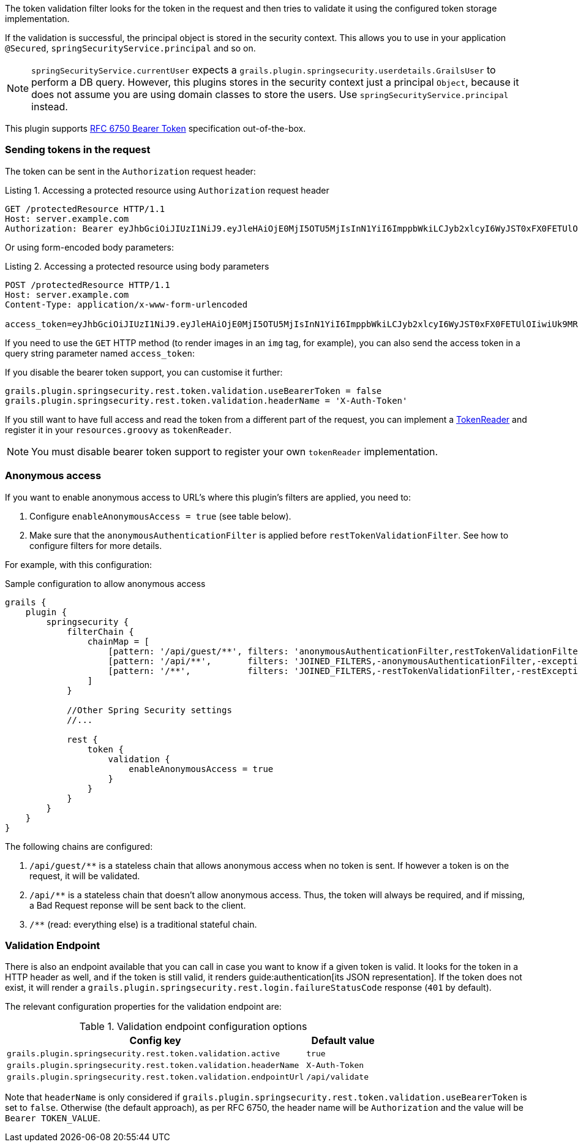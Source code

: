 The token validation filter looks for the token in the request and then tries to validate it using the configured
token storage implementation.

If the validation is successful, the principal object is stored in the security context. This allows you to use in
your application `@Secured`, `springSecurityService.principal` and so on.

[NOTE]
====
`springSecurityService.currentUser` expects a `grails.plugin.springsecurity.userdetails.GrailsUser` to perform a DB query.
However, this plugins stores in the security context just a principal `Object`, because it does not assume you are using
domain classes to store the users. Use `springSecurityService.principal` instead.
====

This plugin supports http://tools.ietf.org/html/rfc6750[RFC 6750 Bearer Token] specification out-of-the-box.

=== Sending tokens in the request

The token can be sent in the `Authorization` request header:

[source]
.Listing {counter:listing}. Accessing a protected resource using `Authorization` request header
----
GET /protectedResource HTTP/1.1
Host: server.example.com
Authorization: Bearer eyJhbGciOiJIUzI1NiJ9.eyJleHAiOjE0MjI5OTU5MjIsInN1YiI6ImppbWkiLCJyb2xlcyI6WyJST0xFX0FETUlOIiwiUk9MRV9VU0VSIl0sImlhdCI6MTQyMjk5MjMyMn0.rA7A2Gwt14LaYMpxNRtrCdO24RGrfHtZXY9fIjV8x8o
----

Or using form-encoded body parameters:

[source]
.Listing {counter:listing}. Accessing a protected resource using body parameters
----
POST /protectedResource HTTP/1.1
Host: server.example.com
Content-Type: application/x-www-form-urlencoded

access_token=eyJhbGciOiJIUzI1NiJ9.eyJleHAiOjE0MjI5OTU5MjIsInN1YiI6ImppbWkiLCJyb2xlcyI6WyJST0xFX0FETUlOIiwiUk9MRV9VU0VSIl0sImlhdCI6MTQyMjk5MjMyMn0.rA7A2Gwt14LaYMpxNRtrCdO24RGrfHtZXY9fIjV8x8o
----

If you need to use the `GET` HTTP method (to render images in an `img` tag, for example), you can also send the access token
in a query string parameter named `access_token`:

If you disable the bearer token support, you can customise it further:

[source,groovy]
----
grails.plugin.springsecurity.rest.token.validation.useBearerToken = false
grails.plugin.springsecurity.rest.token.validation.headerName = 'X-Auth-Token'
----

If you still want to have full access and read the token from a different part of the request, you can implement a
http://alvarosanchez.github.io/grails-spring-security-rest/latest/docs/gapi/grails/plugin/springsecurity/rest/token/reader/TokenReader.html[TokenReader]
and register it in your `resources.groovy`  as `tokenReader`.

[NOTE]
====
You must disable bearer token support to register your own `tokenReader` implementation.
====

=== Anonymous access

If you want to enable anonymous access to URL's where this plugin's filters are applied, you need to:

. Configure `enableAnonymousAccess = true` (see table below).
. Make sure that the `anonymousAuthenticationFilter` is applied before `restTokenValidationFilter`. See how to configure filters for more details.

For example, with this configuration:

[source,groovy]
.Sample configuration to allow anonymous access
----
grails {
    plugin {
        springsecurity {
            filterChain {
                chainMap = [
                    [pattern: '/api/guest/**', filters: 'anonymousAuthenticationFilter,restTokenValidationFilter,restExceptionTranslationFilter,filterInvocationInterceptor'],
                    [pattern: '/api/**',       filters: 'JOINED_FILTERS,-anonymousAuthenticationFilter,-exceptionTranslationFilter,-authenticationProcessingFilter,-securityContextPersistenceFilter,-rememberMeAuthenticationFilter'],
                    [pattern: '/**',           filters: 'JOINED_FILTERS,-restTokenValidationFilter,-restExceptionTranslationFilter']
                ]
            }

            //Other Spring Security settings
            //...

            rest {
                token {
                    validation {
                        enableAnonymousAccess = true
                    }
                }
            }
        }
    }
}
----

The following chains are configured:

. `/api/guest/**` is a stateless chain that allows anonymous access when no token is sent. If however a token is on the request, it will be validated.
. `/api/**` is a stateless chain that doesn't allow anonymous access. Thus, the token will always be required, and if missing, a Bad Request reponse will be sent back to the client.
. `/**` (read: everything else) is a traditional stateful chain.

=== Validation Endpoint

There is also an endpoint available that you can call in case you want to know if a given token is valid. It looks for
the token in a HTTP header as well, and if the token is still valid, it renders guide:authentication[its JSON representation].
If the token does not exist, it will render a `grails.plugin.springsecurity.rest.login.failureStatusCode` response
(`401` by default).

The relevant configuration properties for the validation endpoint are:

.Validation endpoint configuration options
[cols="80,20"]
|===
|*Config key*   |*Default value*

|`grails.plugin.springsecurity.rest.token.validation.active`
|`true`

|`grails.plugin.springsecurity.rest.token.validation.headerName`
|`X-Auth-Token`

|`grails.plugin.springsecurity.rest.token.validation.endpointUrl`
|`/api/validate`
|===

Note that `headerName` is only considered if `grails.plugin.springsecurity.rest.token.validation.useBearerToken` is set
to `false`. Otherwise (the default approach), as per RFC 6750, the header name will be `Authorization` and the value
will be `Bearer TOKEN_VALUE`.